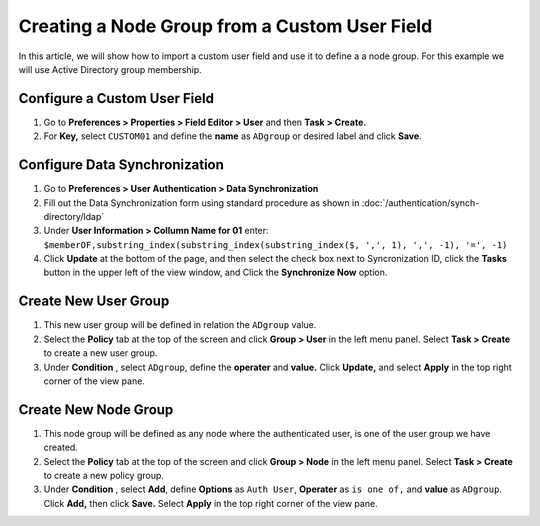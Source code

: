 Creating a Node Group from a Custom User Field
==============================================

In this article, we will show how to import a custom user field and use it to define a a node group. For this example we will use Active Directory group membership.

Configure a Custom User Field
-----------------------------

#. Go to **Preferences > Properties > Field Editor > User** and then **Task > Create.**
#. For **Key,** select ``CUSTOM01`` and define the **name**  as ``ADgroup`` or desired label and click **Save**.

Configure Data Synchronization
------------------------------
 
#. Go to **Preferences > User Authentication > Data Synchronization**
#. Fill out the Data Synchronization form using standard procedure as shown in :doc:`/authentication/synch-directory/ldap`  
#. Under **User Information > Collumn Name for 01** enter: ``$memberOF,substring_index(substring_index(substring_index($, ',', 1), ',', -1), '=', -1)``
#. Click **Update** at the bottom of the page, and then select the check box next to Syncronization ID, click the **Tasks** button in the upper left of the view window, and Click the **Synchronize Now** option. 

Create New User Group
---------------------

#. This new user group will be defined in relation the ``ADgroup`` value. 
#. Select the **Policy** tab at the top of the screen and click **Group > User** in the left menu panel. Select **Task > Create** to create a new user group.
#. Under **Condition** , select ``ADgroup``, define the **operater** and **value.** Click **Update,** and select **Apply** in the top right corner of the view pane.

Create New Node Group
---------------------

#. This node group will be defined as any node where the authenticated user, is one of the user group we have created. 
#. Select the **Policy** tab at the top of the screen and click **Group > Node** in the left menu panel. Select **Task > Create** to create a new policy group. 
#. Under **Condition** , select **Add**, define **Options** as ``Auth User``, **Operater** as ``is one of,`` and **value** as ``ADgroup``.  Click **Add,** then click **Save.** Select **Apply** in the top right corner of the view pane.

